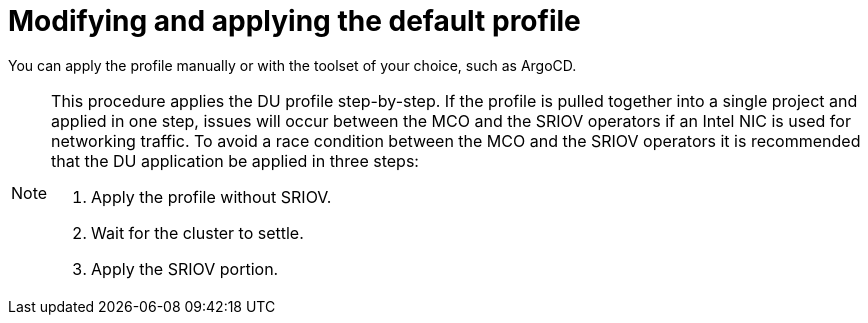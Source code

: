 // CNF-950 4.7 Modifying and applying the default profile
// Module included in the following assemblies:
//
// *scalability_and_performance/cnf-provisioning-and-deploying-a-distributed-unit.adoc

[id="cnf-modifying-and-applying-the-default-profile_{context}"]
= Modifying and applying the default profile

You can apply the profile manually or with the toolset of your choice, such as ArgoCD.

[NOTE]
====
This procedure applies the DU profile step-by-step. If the profile is pulled together into a single project and applied in one step, issues will occur between the MCO and
the SRIOV operators if an Intel NIC is used for networking traffic. To avoid a race condition between the MCO and the SRIOV operators it is recommended that the DU application be applied in three steps:

. Apply the profile without SRIOV.
. Wait for the cluster to settle.
. Apply the SRIOV portion.
====
